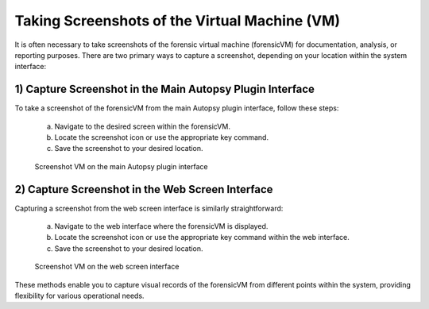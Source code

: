 Taking Screenshots of the Virtual Machine (VM)
==============================================

It is often necessary to take screenshots of the forensic virtual machine (forensicVM) for documentation, analysis, or reporting purposes. There are two primary ways to capture a screenshot, depending on your location within the system interface:

1) Capture Screenshot in the Main Autopsy Plugin Interface
----------------------------------------------------------

To take a screenshot of the forensicVM from the main Autopsy plugin interface, follow these steps:

   a) Navigate to the desired screen within the forensicVM.

   b) Locate the screenshot icon or use the appropriate key command.

   c) Save the screenshot to your desired location.

   .. figure:: img/screenshot_vm_0001.jpg
      :alt: Screenshot VM on the main Autopsy plugin interface
      :align: center

      Screenshot VM on the main Autopsy plugin interface

2) Capture Screenshot in the Web Screen Interface
-------------------------------------------------

Capturing a screenshot from the web screen interface is similarly straightforward:

   a) Navigate to the web interface where the forensicVM is displayed.

   b) Locate the screenshot icon or use the appropriate key command within the web interface.

   c) Save the screenshot to your desired location.

   .. figure:: img/screenshot_vm_0002.jpg
      :alt: Screenshot VM on the web screen interface
      :align: center

      Screenshot VM on the web screen interface

These methods enable you to capture visual records of the forensicVM from different points within the system, providing flexibility for various operational needs.

